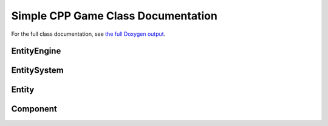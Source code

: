 Simple CPP Game Class Documentation
====================================

For the full class documentation, see `the full Doxygen output <./doxygen/html/index.html>`_.

EntityEngine
-------------
.. doxygenclass:: EntityEngine
    :members:

EntitySystem
-------------
.. doxygenclass:: EntitySystem
    :members:

Entity
-------
.. doxygenclass:: Entity
    :members:

Component
----------
.. doxygenclass:: Entity::Component
    :members: